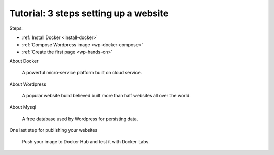 Tutorial: 3 steps setting up a website
======================================

Steps:

-	:ref:`Install Docker <install-docker>`

-	:ref:`Compose Wordpress image <wp-docker-compose>`

-	:ref:`Create the first page <wp-hands-on>`

About Docker

	A powerful micro-service platform built on cloud service.

About Wordpress

	A popular website build believed built more than half websites all over the world.

About Mysql

	A free database used by Wordpress for persisting data.

One last step for publishing your websites

	Push your image to Docker Hub and test it with Docker Labs.
